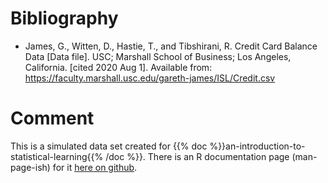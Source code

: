 #+BEGIN_COMMENT
.. title: ISL Credit Data Set
.. slug: isl-credit-data-set
.. date: 2020-08-01 18:11:23 UTC-07:00
.. tags: bibilography,data,isl
.. category: Bibliography
.. link: 
.. description: 
.. type: text
.. status:

#+END_COMMENT
* Bibliography
  - James, G., Witten, D., Hastie, T., and Tibshirani, R. Credit Card Balance Data [Data file]. USC; Marshall School of Business; Los Angeles, California. [cited 2020 Aug 1]. Available from: https://faculty.marshall.usc.edu/gareth-james/ISL/Credit.csv
* Comment
  This is a simulated data set created for {{% doc %}}an-introduction-to-statistical-learning{{% /doc %}}. There is an R documentation page (man-page-ish) for it [[https://vincentarelbundock.github.io/Rdatasets/doc/ISLR/Credit.html][here on github]].
